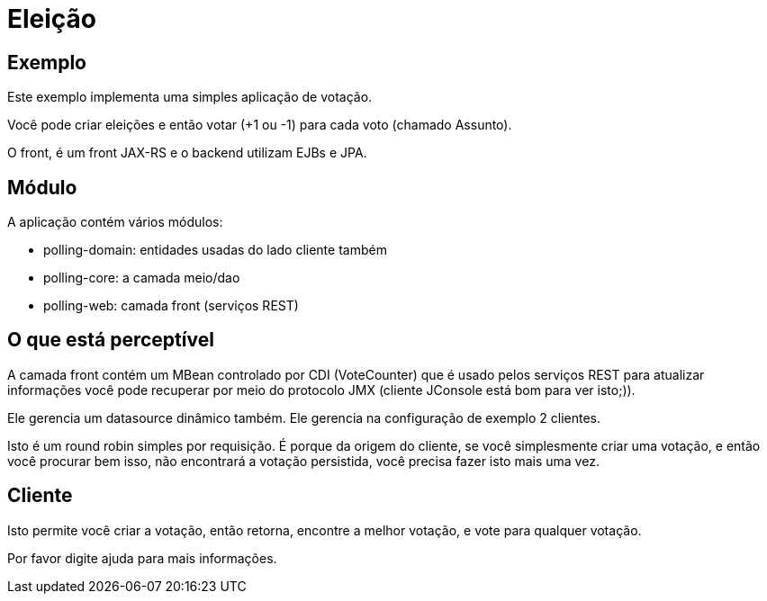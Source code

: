 :index-group: Misc
:jbake-type: page
:jbake-status: status=published
= Eleição

== Exemplo

Este exemplo implementa uma simples aplicação de votação.

Você pode criar eleições e então votar (+1 ou -1) para cada voto (chamado
Assunto).

O front, é um front JAX-RS e o backend utilizam EJBs e JPA.

== Módulo

A aplicação contém vários módulos:

* polling-domain: entidades usadas do lado cliente também
* polling-core: a camada meio/dao
* polling-web: camada front (serviços REST)

== O que está perceptível

A camada front contém um MBean controlado por CDI (VoteCounter) que é 
usado pelos serviços REST para atualizar informações você pode recuperar por meio do 
protocolo JMX (cliente JConsole está bom para ver isto;)).

Ele gerencia um datasource dinâmico também. Ele gerencia na configuração 
de exemplo 2 clientes.

Isto é um round robin simples por requisição. É porque da origem do cliente, se você
simplesmente criar uma votação, e então você procurar bem isso, não encontrará a votação persistida,
você precisa fazer isto mais uma vez.

== Cliente

Isto permite você criar a votação, então retorna, encontre a melhor votação, e vote para
qualquer votação.

Por favor digite ajuda para mais informações.
